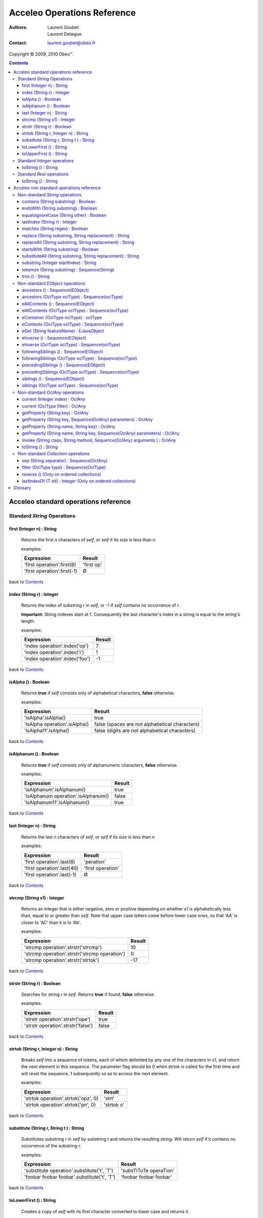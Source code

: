 =============================
 Acceleo Operations Reference
=============================

:Authors:
  Laurent Goubet,
  Laurent Delaigue
:Contact:
	laurent.goubet@obeo.fr

Copyright |copy| 2009, 2010 Obeo\ |trade|.

.. |copy| unicode:: 0xA9 
.. |trade| unicode:: U+2122
.. |invalid| unicode:: U+00D8
.. |pipe| unicode:: U+007C
.. contents:: Contents

Acceleo standard operations reference
=====================================

Standard *String* Operations
----------------------------

first (Integer n) : String
__________________________
   Returns the first *n* characters of *self*, or *self* if its size is less than *n*.

   examples:

   .. class:: exampletable

   +-------------------------------------------------------------+----------------------------+
   | Expression                                                  | Result                     |
   +=============================================================+============================+
   | 'first operation'.first(8)                                  | 'first op'                 |
   +-------------------------------------------------------------+----------------------------+
   | 'first operation'.first(-1)                                 | |invalid|                  |
   +-------------------------------------------------------------+----------------------------+

back to Contents_

index (String r) : Integer
__________________________
   Returns the index of substring *r* in *self*, or -1 if *self* contains no occurrence of *r*.
   
   **Important:** String indexes start at 1. Consequently the last character's index in a string
   is equal to the string's length.

   examples:

   .. class:: exampletable

   +-------------------------------------------------------------+----------------------------+
   | Expression                                                  | Result                     |
   +=============================================================+============================+
   | 'index operation'.index('op')                               | 7                          |
   +-------------------------------------------------------------+----------------------------+
   | 'index operation'.index('i')                                | 1                          |
   +-------------------------------------------------------------+----------------------------+
   | 'index operation'.index('foo')                              | -1                         |
   +-------------------------------------------------------------+----------------------------+

back to Contents_

isAlpha () : Boolean
____________________
   Returns **true** if *self* consists only of alphabetical characters, **false** otherwise.

   examples:

   .. class:: exampletable

   +-------------------------------------------------------------+-----------------------------------------------+
   | Expression                                                  | Result                                        |
   +=============================================================+===============================================+
   | 'isAlpha'.isAlpha()                                         | true                                          |
   +-------------------------------------------------------------+-----------------------------------------------+
   | 'isAlpha operation'.isAlpha()                               | false (spaces are not alphabetical characters)|
   +-------------------------------------------------------------+-----------------------------------------------+
   | 'isAlpha11'.isAlpha()                                       | false (digits are not alphabetical characters)|
   +-------------------------------------------------------------+-----------------------------------------------+

back to Contents_

isAlphanum () : Boolean
_______________________
   Returns **true** if *self* consists only of alphanumeric characters, **false** otherwise.

   examples:

   .. class:: exampletable

   +-------------------------------------------------------------+----------------------------+
   | Expression                                                  | Result                     |
   +=============================================================+============================+
   | 'isAlphanum'.isAlphanum()                                   | true                       |
   +-------------------------------------------------------------+----------------------------+
   | 'isAlphanum operation'.isAlphanum()                         | false                      |
   +-------------------------------------------------------------+----------------------------+
   | 'isAlphanum11'.isAlphanum()                                 | true                       |
   +-------------------------------------------------------------+----------------------------+

back to Contents_

last (Integer n) : String
___________________________________________________________________________
   Returns the last *n* characters of *self*, or *self* if its size is less than *n*.

   examples:

   .. class:: exampletable

   +-------------------------------------------------------------+----------------------------+
   | Expression                                                  | Result                     |
   +=============================================================+============================+
   | 'first operation'.last(8)                                   | 'peration'                 |
   +-------------------------------------------------------------+----------------------------+
   | 'first operation'.last(40)                                  | 'first operation'          |
   +-------------------------------------------------------------+----------------------------+
   | 'first operation'.last(-1)                                  | |invalid|                  |
   +-------------------------------------------------------------+----------------------------+

back to Contents_

strcmp (String s1) : Integer
___________________________________________________________________________
   Returns an integer that is either negative, zero or positive depending on whether *s1* is alphabetically less than,
   equal to or greater than *self*. Note that upper case letters come before lower case ones, so that 'AA' is closer to
   'AC' than it is to 'Ab'.

   examples:

   .. class:: exampletable

   +-------------------------------------------------------------+----------------------------+
   | Expression                                                  | Result                     |
   +=============================================================+============================+
   | 'strcmp operation'.strstr('strcmp')                         | 10                         |
   +-------------------------------------------------------------+----------------------------+
   | 'strcmp operation'.strstr('strcmp operation')               | 0                          |
   +-------------------------------------------------------------+----------------------------+
   | 'strcmp operation'.strstr('strtok')                         | -17                        |
   +-------------------------------------------------------------+----------------------------+

back to Contents_

strstr (String r) : Boolean
___________________________________________________________________________
   Searches for string *r* in *self*. Returns **true** if found, **false** otherwise.

   examples:

   .. class:: exampletable

   +-------------------------------------------------------------+----------------------------+
   | Expression                                                  | Result                     |
   +=============================================================+============================+
   | 'strstr operation'.strstr('ope')                            | true                       |
   +-------------------------------------------------------------+----------------------------+
   | 'strstr operation'.strstr('false')                          | false                      |
   +-------------------------------------------------------------+----------------------------+

back to Contents_

strtok (String r, Integer n) : String
___________________________________________________________________________
   Breaks *self* into a sequence of tokens, each of which delimited by any one of the characters in *s1*, and
   return the next element in this sequence. The parameter flag should be *0* when strtok is called for the
   first time and will reset the sequence, *1* subsequently so as to access the next element.

   examples:

   .. class:: exampletable

   +-------------------------------------------------------------+----------------------------+
   | Expression                                                  | Result                     |
   +=============================================================+============================+
   | 'strtok operation'.strtok('opz', 0)                         | 'strt'                     |
   +-------------------------------------------------------------+----------------------------+
   | 'strtok operation'.strtok('pn', 0)                          | 'strtok o'                 |
   +-------------------------------------------------------------+----------------------------+

back to Contents_

substitute (String r, String t ) : String
___________________________________________________________________________
   Substitutes substring *r* in *self* by substring *t* and returns the resulting string. Will return *self*
   if it contains no occurrence of the substring *r*.

   examples:

   .. class:: exampletable

   +-------------------------------------------------------------+----------------------------+
   | Expression                                                  | Result                     |
   +=============================================================+============================+
   | 'substitute operation'.substitute('t', 'T')                 | 'subsTiTuTe operaTion'     |
   +-------------------------------------------------------------+----------------------------+
   | 'foobar foobar foobar'.substitute('t', 'T')                 | 'foobar foobar foobar'     |
   +-------------------------------------------------------------+----------------------------+

back to Contents_

toLowerFirst () : String
___________________________________________________________________________
   Creates a copy of *self* with its first character converted to lower case and returns it.

   examples:

   .. class:: exampletable

   +-------------------------------------------------------------+----------------------------+
   | Expression                                                  | Result                     |
   +=============================================================+============================+
   | 'ToLowerFirst operation'.toLowerFirst()                     | 'toLowerFirst operation'   |
   +-------------------------------------------------------------+----------------------------+

back to Contents_

toUpperFirst () : String
___________________________________________________________________________
   Creates a copy of *self* with its first character converted to upper case and returns it.

   examples:

   .. class:: exampletable

   +-------------------------------------------------------------+----------------------------+
   | Expression                                                  | Result                     |
   +=============================================================+============================+
   | 'toUpperFirst operation'.toUpperFirst()                     | 'ToUpperFirst operation'   |
   +-------------------------------------------------------------+----------------------------+

back to Contents_

Standard *Integer* operations
-----------------------------

toString () : String
___________________________________________________________________________
   Converts the integer *self* to a string.

   examples:

   .. class:: exampletable

   +-------------------------------------------------------------+----------------------------+
   | Expression                                                  | Result                     |
   +=============================================================+============================+
   | 2009.toString()                                             | '2009'                     |
   +-------------------------------------------------------------+----------------------------+

back to Contents_

Standard *Real* operations
--------------------------

toString () : String
___________________________________________________________________________
   Converts the real *self* to a string.

   examples:

   .. class:: exampletable

   +-------------------------------------------------------------+----------------------------+
   | Expression                                                  | Result                     |
   +=============================================================+============================+
   | (-5.3).toString()                                           | '-5.3'                     |
   +-------------------------------------------------------------+----------------------------+

back to Contents_

Acceleo non standard operations reference
=========================================

Non-standard *String* operations
--------------------------------

contains (String substring) : Boolean
___________________________________________________________________________
   Returns **true** if *self* contains the substring *substring*, **false** otherwise.

   examples:

   .. class:: exampletable

   +-------------------------------------------------------------+--------------------+
   | Expression                                                  | Result             |
   +=============================================================+====================+
   | 'contains operation'.contains('ins op')                     | true               |
   +-------------------------------------------------------------+--------------------+
   | 'contains operation'.contains('2009')                       | false              |
   +-------------------------------------------------------------+--------------------+

back to Contents_

endsWith (String substring) : Boolean
___________________________________________________________________________
   Returns **true** if *self* ends with the substring *substring*, **false** otherwise.

   examples:

   .. class:: exampletable

   +-------------------------------------------------------------+----------------------------+
   | Expression                                                  | Result                     |
   +=============================================================+============================+
   | 'endsWith operation'.endsWith('ation')                      | true                       |
   +-------------------------------------------------------------+----------------------------+
   | 'endsWith operation'.endsWith('endsWith')                   | false                      |
   +-------------------------------------------------------------+----------------------------+
   | 'anything'.endsWith('')                                     | true                       |
   +-------------------------------------------------------------+----------------------------+

back to Contents_

equalsIgnoreCase (String other) : Boolean
___________________________________________________________________________
   Returns **true** if *self* is equal to the string *other* ignoring case considerations, otherwise returns **false**.
   Two strings are considered equal ignoring case if they are of the same length and corresponding characters
   in the two strings are equal ignoring case. 

   examples:

   .. class:: exampletable

   +--------------------------------------------------------------+----------------------------+
   | Expression                                                   | Result                     |
   +==============================================================+============================+
   | 'lowercase'.equalsIgnoreCase('LOWERCASE')                    | true                       |
   +--------------------------------------------------------------+----------------------------+
   | 'lowercase'.equalsIgnoreCase('lowercase')                    | true                       |
   +--------------------------------------------------------------+----------------------------+
   | 'lowercase'.equalsIgnoreCase('lowerCase')                    | true                       |
   +--------------------------------------------------------------+----------------------------+
   | 'lowercase'.equalsIgnoreCase('uppercase')                    | false                      |
   +--------------------------------------------------------------+----------------------------+

back to Contents_

lastIndex (String r) : Integer
___________________________________________________________________________
   Returns the last index of substring *r* in *self*, or -1 if *self* contains no occurrence of *r*.
   
   **Important:** String indexes start at 1. Consequently the last character's index in a string
   is equal to the string's length.

   examples:

   .. class:: exampletable

   +-------------------------------------------------------------+----------------------------+
   | Expression                                                  | Result                     |
   +=============================================================+============================+
   | 'index operation'.lastIndex('op')                           | 7                          |
   +-------------------------------------------------------------+----------------------------+
   | 'index operation'.lastIndex('o')                            | 14                         |
   +-------------------------------------------------------------+----------------------------+

back to Contents_

matches (String regex) : Boolean
___________________________________________________________________________
   Returns **true** if *self* matches the given regular expression pattern *regex*, **false** otherwise.
   The regex engine used is that of your runtime JDK. The given pattern is passed "as is" to the method *matches*
   of the java class *String*.
   For more about regular expressions, please refer to the JDK API documentation.

   examples:

   .. class:: exampletable

   +-------------------------------------------------------------+----------------------------+
   | Expression                                                  | Result                     |
   +=============================================================+============================+
   | 'characters and spaces'.matches('[\\w\\s]+')                | true                       |
   +-------------------------------------------------------------+----------------------------+
   | 'characters and 3 digits'.matches('[\\w\\s]+')              | false                      |
   +-------------------------------------------------------------+----------------------------+

back to Contents_

replace (String substring, String replacement) : String
___________________________________________________________________________
   Substitutes the first occurrence of substring *substring* in *self* by substring *replacement* and returns the
   resulting string. Returns *self* if it contains no occurrence of *substring*. Note that both *substring* and
   *replacement* are treated as regular expressions.

   examples:

   .. class:: exampletable

   +-------------------------------------------------------------+----------------------------+
   | Expression                                                  | Result                     |
   +=============================================================+============================+
   | 'replace operation'.replace('p', 'P')                       | 'rePlace operation'        |
   +-------------------------------------------------------------+----------------------------+
   | 'repla ce operation'.replace('(\\\\w+)\\\\s*', '\\\\1')     | 'replace operation'        |
   +-------------------------------------------------------------+----------------------------+

back to Contents_

replaceAll (String substring, String replacement) : String
___________________________________________________________________________
   Substitutes all substrings *substring* in *self* by substring *replacement* and returns the resulting string.
   Returns *self* if it contains no occurrence of *substring*. Note that both *substring* and *replacement* are
   treated as regular expressions.

   examples:

   .. class:: exampletable

   +---------------------------------------------------------------+----------------------------+
   | Expression                                                    | Result                     |
   +===============================================================+============================+
   | 'replaceAll operation'.replaceAll('p', 'P')                   | 'rePlaceAll oPeration'     |
   +---------------------------------------------------------------+----------------------------+
   | 'Repla ce All Operation'.replaceAll('(\\\\w+)\\\\s*', '\\\\1')| 'ReplaceAllOperation'      |
   +---------------------------------------------------------------+----------------------------+

back to Contents_

startsWith (String substring) : Boolean
___________________________________________________________________________
   Returns **true** if *self* starts with the substring *substring*, **false** otherwise.

   examples:

   .. class:: exampletable

   +-------------------------------------------------------------+----------------------------+
   | Expression                                                  | Result                     |
   +=============================================================+============================+
   | 'startsWith operation'.startsWith('star')                   | true                       |
   +-------------------------------------------------------------+----------------------------+
   | 'startsWith operation'.startsWith('ope')                    | false                      |
   +-------------------------------------------------------------+----------------------------+
   | 'anything'.startsWith('')                                   | true                       |
   +-------------------------------------------------------------+----------------------------+

back to Contents_

substituteAll (String substring, String replacement) : String
___________________________________________________________________________
   Substitutes all substrings *substring* in self by substring *replacement* and returns the resulting string.
   Returns *self* if it contains no occurrence of *substring*. Unlike the **replaceAll** operation, neither
   *substring* nor *replacement* are considered as regular expressions.

   examples:

   .. class:: exampletable

   +-------------------------------------------------------------+----------------------------+
   | Expression                                                  | Result                     |
   +=============================================================+============================+
   | 'substituteAll operation'.substituteAll('t', 'T')           | 'subsTiTuTeAll operaTion'  |
   +-------------------------------------------------------------+----------------------------+

back to Contents_

substring (Integer startIndex) : String
___________________________________________________________________________
   Returns a substring of *self*, starting at *startIndex* (inclusive), until the end of *self*.
   Returns |invalid| when the *startIndex* is either negative, zero, or greater than *self*'s length.
   
   **Important:** String indexes start at 1. Consequently the last character's index in a string
   is equal to the string's length.

   examples:

   .. class:: exampletable

   +-------------------------------------------------------------+----------------------------+
   | Expression                                                  | Result                     |
   +=============================================================+============================+
   | 'short term'.substring(7)                                   | 'term'                     |
   +-------------------------------------------------------------+----------------------------+
   | 'short term'.substring(-1)                                  | |invalid|                  |
   +-------------------------------------------------------------+----------------------------+
   | 'short term'.substring(0)                                   | |invalid|                  |
   +-------------------------------------------------------------+----------------------------+
   | 'short term'.substring(10)                                  | 'm'                        |
   +-------------------------------------------------------------+----------------------------+
   | 'short term'.substring(11)                                  | |invalid|                  |
   +-------------------------------------------------------------+----------------------------+

back to Contents_

tokenize (String substring) : Sequence(String)
___________________________________________________________________________
   Returns a sequence containing all parts of self split around delimiters defined by the characters in
   String delim.

   examples:

   .. class:: exampletable

   +-------------------------------------------------------------+-------------------------------------------+
   | Expression                                                  | Result                                    |
   +=============================================================+===========================================+
   | 'tokenize operation'.tokenize('e')                          | Sequence{'tok', 'niz', ' op', 'ration'}   |
   +-------------------------------------------------------------+-------------------------------------------+
   | 'tokenize operation'.tokenize('i')                          | Sequence{'token', 'ze operat', 'on'}      |
   +-------------------------------------------------------------+-------------------------------------------+

back to Contents_

trim () : String
___________________________________________________________________________
   Removes all leading and trailing white space characters (tabulation, space, line feed, ...) of *self*.

   examples:

   .. class:: exampletable

   +-------------------------------------------------------------+----------------------------+
   | Expression                                                  | Result                     |
   +=============================================================+============================+
   | ' trim operation '.trim()                                   | 'trim operation'           |
   +-------------------------------------------------------------+----------------------------+

back to Contents_

Non-standard *EObject* operations
---------------------------------

 All of the examples from this section are set in the context of this model (with **root** being an instance of
 *Model* as per the UML metamodel) :
 
 .. image:: ../images/model_example.png

ancestors () : Sequence(EObject)
___________________________________________________________________________
   Returns a Sequence containing the full set of the receiver's ancestors.

   examples:

   .. class:: exampletable

   +-----------------------------+--------------------------------------+
   | Expression                  | Result                               |
   +=============================+======================================+
   | Class11.ancestors()         | Sequence{package11, package1, root}  |
   +-----------------------------+--------------------------------------+
   | package11.ancestors()       | Sequence{package1, root}             |
   +-----------------------------+--------------------------------------+

back to Contents_

ancestors (OclType oclType) : Sequence(oclType)
___________________________________________________________________________

   Returns the elements of the given type from the set of the receiver's ancestors as a Sequence.
   The returned sequence's elements are typed with the expected type
   (so there's no need to invoke ``oclAsType(oclType)`` on the sequence or its elements).

   examples:

   .. class:: exampletable

   +------------------------------+--------------------------------------+
   | Expression                   | Result                               |
   +==============================+======================================+
   | Class11.ancestors(Package)   | Sequence{package11, package1}        |
   +------------------------------+--------------------------------------+
   | package11.ancestors(Package) | Sequence{package1}                   |
   +------------------------------+--------------------------------------+

back to Contents_

eAllContents () : Sequence(EObject)
___________________________________________________________________________
   Returns the whole content tree of the receiver as a Sequence.

   examples:

   .. class:: exampletable

   +-----------------------------+-------------------------------------------------------------------------------------+
   | Expression                  | Result                                                                              |
   +=============================+=====================================================================================+
   | root.eAllContents()         | Sequence{package1, package11, Class11, Class1a, Class1b, package2, Class2, aClas2}  |
   +-----------------------------+-------------------------------------------------------------------------------------+
   | package1.eAllContents()     | Sequence{package11, Class11, Class1a, Class1b}                                      |
   +-----------------------------+-------------------------------------------------------------------------------------+

back to Contents_

eAllContents (OclType oclType) : Sequence(oclType)
___________________________________________________________________________
   Returns the elements of the given type from the whole content tree of the receiver as a Sequence.
   The returned sequence's elements are typed with the expected type
   (so there's no need to invoke ``oclAsType(oclType)`` on the sequence or its elements).

   examples:

   .. class:: exampletable

   +-------------------------------+----------------------------------------------+
   | Expression                    | Result                                       |
   +===============================+==============================================+
   | root.eAllContents(Class)      | Sequence{Class11, Class1a, Class1b, Class2}  |
   +-------------------------------+----------------------------------------------+
   | package1.eAllContents(Class)  | Sequence{Class11, Class1a, Class1b}          |
   +-------------------------------+----------------------------------------------+

back to Contents_

eContainer (OclType oclType) : oclType
___________________________________________________________________________
   Returns the first ancestor of the given type, i.e. the first ancestor for which
   ``oclIsKindOf(oclType)`` evaluates to **true**.
   The returned element is typed with the expected type (so there's no need to invoke ``oclAsType(oclType)`` on it).
   
   **Important:** users of Acceleo 2.x should note that, contrary to what took place in acceleo 2.x,
   this operation **never** returns *self* even when ``self.oclIsKindOf(oclType)`` is true.

   examples:

   .. class:: exampletable

   +------------------------------+------------------+
   | Expression                   | Result           |
   +==============================+==================+
   | Class11.eContainer(Package)  | package11        |
   +------------------------------+------------------+
   | package11.eContainer(Package)| package1         |
   +------------------------------+------------------+
   | aClass2.eContainer(Package)  | package11        |
   +------------------------------+------------------+

back to Contents_

eContents (OclType oclType) : Sequence(oclType)
___________________________________________________________________________
   Returns a sequence of the direct children of *self* that are of the given type, i.e. the direct children for which
   ``oclIsKindOf(oclType)`` evaluates to **true**.
   The returned sequence's elements are typed with the expected type
   (so there's no need to invoke ``oclAsType(oclType)`` on the sequence or its elements).

   examples:

   .. class:: exampletable

   +------------------------------+------------------------------+
   | Expression                   | Result                       |
   +==============================+==============================+
   | package1.eContents(Class)    | Sequence{Class1b, Class 1a}  |
   +------------------------------+------------------------------+

back to Contents_

eGet (String featureName) : EJavaObject
___________________________________________________________________________
   This will fetch the value of the feature named *featureName* on the current Object. Return type
   can as well be a collection as a single value.

   examples:

   .. class:: exampletable

   +-------------------------------------------------+---------------------------------------+
   | Expression                                      | Result                                |
   +=================================================+=======================================+
   | package1.eGet('packagedElement')                | Sequence{Class1b, Class1a, package11} |
   +-------------------------------------------------+---------------------------------------+
   | package1.eGet('name')                           | 'package1'                            |
   +-------------------------------------------------+---------------------------------------+

back to Contents_

eInverse () : Sequence(EObject)
___________________________________________________________________________
   Returns the set of all objects referencing *self*.

   examples:

   .. class:: exampletable

   +----------------------------------+-------------------------------------+
   | Expression                       | Result                              |
   +==================================+=====================================+
   | Class2.eInverse()                | Sequence{aClass2}                   |
   +----------------------------------+-------------------------------------+
   | package11.eInverse()             | Sequence{}                          |
   +----------------------------------+-------------------------------------+

back to Contents_

eInverse (OclType oclType) : Sequence(oclType)
___________________________________________________________________________
   Returns the elements of the given type from the set of the inverse references of *self*.
   The returned sequence's elements are typed with the expected type
   (so there's no need to invoke ``oclAsType(oclType)`` on the sequence or its elements).

   examples:

   .. class:: exampletable

   +----------------------------------------------+---------------------------------+
   | Expression                                   | Result                          |
   +==============================================+=================================+
   | Class2.eInverse(Property)                    | Sequence{aClass2}               |
   +----------------------------------------------+---------------------------------+
   | Class2.eInverse(Package)                     | Sequence{}                      |
   +----------------------------------------------+---------------------------------+

back to Contents_

followingSiblings () : Sequence(EObject)
___________________________________________________________________________
   Returns a Sequence containing the full set of the receiver's following siblings.

   examples:

   .. class:: exampletable

   +-----------------------------+--------------------------------------+
   | Expression                  | Result                               |
   +=============================+======================================+
   | Class11.followingSiblings() | Sequence{}                           |
   +-----------------------------+--------------------------------------+
   | Class1b.followingSiblings() | Sequence{Class1a, package11}         |
   +-----------------------------+--------------------------------------+

back to Contents_

followingSiblings (OclType oclType) : Sequence(oclType)
___________________________________________________________________________
   Returns the elements of the given type from the set of the receiver's following siblings as a Sequence.
   The returned sequence's elements are typed with the expected type
   (so there's no need to invoke ``oclAsType(oclType)`` on the sequence or its elements).

   examples:

   .. class:: exampletable

   +------------------------------------+--------------------------------+
   | Expression                         |            Result              |
   +====================================+================================+
   | Class1b.followingSiblings(Package) | Sequence{package11}            |
   +------------------------------------+--------------------------------+
   | Class1b.followingSiblings(Class)   | Sequence{Class1a}              |
   +------------------------------------+--------------------------------+
   | Class1a.followingSiblings(Class)   | Sequence{}                     |
   +------------------------------------+--------------------------------+

back to Contents_

precedingSiblings () : Sequence(EObject)
___________________________________________________________________________
   Returns a Sequence containing the full set of the receiver's preceding siblings.

   examples:

   .. class:: exampletable

   +------------------------------+--------------------------------------+
   | Expression                   | Result                               |
   +==============================+======================================+
   | package11.precedingSiblings()| Sequence{Class1b, Class1a}           |
   +------------------------------+--------------------------------------+
   | Class11.precedingSiblings()  | Sequence{}                           |
   +------------------------------+--------------------------------------+
   | Class1a.precedingSiblings()  | Sequence{Class1b}                    |
   +------------------------------+--------------------------------------+

back to Contents_

precedingSiblings (OclType oclType) : Sequence(oclType)
___________________________________________________________________________
   Returns the elements of the given type from the set of the receiver's preceding siblings as a Sequence.
   The returned sequence's elements are typed with the expected type
   (so there's no need to invoke ``oclAsType(oclType)`` on the sequence or its elements).

   examples:

   .. class:: exampletable

   +------------------------------------+--------------------------------+
   | Expression                         |            Result              |
   +====================================+================================+
   | Class1a.precedingSiblings(Package) | Sequence{}                     |
   +------------------------------------+--------------------------------+
   | Class1a.precedingSiblings(Class)   | Sequence{Class1b}              |
   +------------------------------------+--------------------------------+

back to Contents_

siblings () : Sequence(EObject)
___________________________________________________________________________
   Returns a Sequence containing the full set of the receiver's siblings.

   examples:

   .. class:: exampletable

   +-----------------------------+--------------------------------------+
   | Expression                  | Result                               |
   +=============================+======================================+
   | Class11.siblings()          | Sequence{}                           |
   +-----------------------------+--------------------------------------+
   | Class1a.siblings()          | Sequence{package11, Class1b}         |
   +-----------------------------+--------------------------------------+

back to Contents_

siblings (OclType oclType) : Sequence(oclType)
___________________________________________________________________________
   Returns the elements of the given type from the set of the receiver's siblings as a Sequence.
   The returned sequence's elements are typed with the expected type
   (so there's no need to invoke ``oclAsType(oclType)`` on the sequence or its elements).

   examples:

   .. class:: exampletable

   +----------------------------------------------+---------------------+
   | Expression                                   | Result              |
   +==============================================+=====================+
   | Class11.siblings(Class)                      | Sequence{}          |
   +----------------------------------------------+---------------------+
   | Class1a.siblings(Class)                      | Sequence{Class1b}   |
   +----------------------------------------------+---------------------+

back to Contents_

Non-standard *OclAny* operations
--------------------------------
 
 **A note on properties**: properties can be accessed only if they've been added through the API. For this
 purpose, a number of facilities is provided. You can either override the generated launcher's *addProperties*
 method and add new paths to properties files there, call manually one of the methods
 **AcceleoService#addPropertiesFile()** or manually add key/value pairs through **AcceleoService#addProperties()**.
 Take note that the key/value pairs manually added will *always* take precedence over the properties taken from
 *.properties* files; and the *first* added property file will always take precedence over subsequently added
 files.
 
 The example on all four *getProperty* variants will take into account the following setup: we provided the
 environment with a properties file *a.properties* containing the key/value pair:
 
 ::
 
   a.b.c = This is a parameterized property: {0}
   
 Then we provided it with a file *b.properties* containing the pairs:
 
 ::
 
   a.b.c.d = This is a standard property
   a.b.c = Parameterized property with a name conflict: {0}

current (Integer index) : OclAny
___________________________________________________________________________

   Returns the value of the context *index* ranks above the current context.

   The following example is explained line by line in the "result" column.

   .. list-table::
      :class: exampletable
      :header-rows: 1

      * - Expression
        - Result
      * - | [for (p: Package |pipe| root.packagedElement)]
          |     [for (c: Class |pipe| p.packagedElement)]
          |         [current(0)/]
          |         [current(1)/]
          |         [current(2)/]
          |     [/for]
          | [/for]
        - | Iterates over all packages of the Model *root*
          | Iterates over all classes of the current package
          | allows access to the current class (equivalent to *c*)
          | allows access to the current package (equivalent to *p*)
          | allows access to *self* as it was before the first **for** loop

back to Contents_

current (OclType filter) : OclAny
___________________________________________________________________________

   This will have the same effect as current(Integer) except that is will return the first context (*self* variable) of
   the given type, at or above the current one.

   The following example is explained line by line in the "result" column.

   .. list-table::
      :class: exampletable
      :header-rows: 1

      * - Expression
        - Result
      * - | [for (p: Package |pipe| root.packagedElement)]
          |     [for (c: Class |pipe| p.packagedElement)]
          |         [current(Class)/]
          |         [current(Package)/]
          |         [current(Model)/]
          |     [/for]
          | [/for]
        - | Iterates over all packages of the Model *root*
          | Iterates over all classes of the current package
          | allows access to the current class (equivalent to *c*)
          | allows access to the current package (equivalent to *p*)
          | allows access to the the *root* **Model**

back to Contents_

getProperty (String key) : OclAny
_________________________________
   Returns the value of the property corresponding to the given *key*. Note that parameterized properties will be
   returned "as is" by this operation (parameters are not processed).

   examples:

   .. class:: exampletable

   +--------------------------------------------------+------------------------------------------+
   | Expression                                       | Result                                   |
   +==================================================+==========================================+
   | getProperty('a.b.c')                             | 'This is a parameterized property: {0}'  |
   +--------------------------------------------------+------------------------------------------+
   | getProperty('a.b.c.d')                           | 'This is a standard property'            |
   +--------------------------------------------------+------------------------------------------+
   | getProperty('a.b.c.d.e')                         | null                                     |
   +--------------------------------------------------+------------------------------------------+

back to Contents_

getProperty (String key, Sequence(OclAny) parameters) : OclAny
___________________________________________________________________________
   Returns the value of the property corresponding to the given key, with its parameters substituted with the given
   values if any.

   examples:

   .. class:: exampletable

   +--------------------------------------------------+---------------------------------------------------+
   | Expression                                       | Result                                            |
   +==================================================+===================================================+
   | getProperty('a.b.c', Sequence{'substitution'})   | 'This is a parameterized property: substitution'  |
   +--------------------------------------------------+---------------------------------------------------+
   | getProperty('a.b.c', Sequence{})                 | 'This is a parameterized property: {0}'           |
   +--------------------------------------------------+---------------------------------------------------+
   | getProperty('a.b.c.d', Sequence{'substitution'}) | 'This is a standard property'                     |
   +--------------------------------------------------+---------------------------------------------------+

back to Contents_

getProperty (String name, String key) : OclAny
___________________________________________________________________________
   Returns the value of the property corresponding to the given *key* from a properties file corresponding to the
   given *name*. Note that parameterized properties will be returned as is with this.

   examples:

   .. class:: exampletable

   +--------------------------------------------------+-----------------------------------------------------+
   | Expression                                       | Result                                              |
   +==================================================+=====================================================+
   | getProperty('b.properties', 'a.b.c')             | 'Parameterized property with a name conflict: {0}'  |
   +--------------------------------------------------+-----------------------------------------------------+
   | getProperty('a.properties', 'a.b.c.d')           | |invalid|                                           |
   +--------------------------------------------------+-----------------------------------------------------+

back to Contents_

getProperty (String name, String key, Sequence(OclAny) parameters) : OclAny
___________________________________________________________________________
   Returns the value of the property corresponding to the given *key* from a properties file corresponding to the
   given *name*, with its parameters substituted with the given values if any.

   examples:

   .. class:: exampletable

   +------------------------------------------------------------------+--------------------------------------------------------------+
   | Expression                                                       | Result                                                       |
   +==================================================================+==============================================================+
   | getProperty('b.properties', 'a.b.c', Sequence{'substitution'})   | 'Parameterized property with a name conflict: substitution'  |
   +------------------------------------------------------------------+--------------------------------------------------------------+
   | getProperty('b.properties', 'a.b.c', Sequence{})                 | 'Parameterized property with a name conflict: {0}'           |
   +------------------------------------------------------------------+--------------------------------------------------------------+
   | getProperty('a.properties', 'a.b.c.d', Sequence{'substitution'}) | |invalid|                                                    |
   +------------------------------------------------------------------+--------------------------------------------------------------+

back to Contents_

invoke (String class, String method, Sequence(OclAny) arguments ) : OclAny
__________________________________________________________________________
   Invokes the Java method *method* of class *class* with the given arguments. This will return OclInvalid if the method
   cannot be called in any way (bad arguments, mispelled name, mispelled signature, encapsulation errors, ...). This is
   only intended to be used to call Java methods for now.

   examples:

   .. class:: exampletable

   +------------------------------------------------------------------+---------------------+
   | Expression                                                       | Result              |
   +==================================================================+=====================+
   | invoke('java.lang.String', 'toUpperCase()', Sequence{root.name}) | ROOT                |
   +------------------------------------------------------------------+---------------------+

back to Contents_

toString () : String
___________________________________________________________________________
   Returns the String representation of the receiver.

   examples depend on the "toString()" implementation of *self*. Let's assume it has been changed to return the
   object's name:

   .. class:: exampletable

   +--------------------------------------------------+---------------------+
   | Expression                                       | Result              |
   +==================================================+=====================+
   | Class11.toString()                               | 'Class11'           |
   +--------------------------------------------------+---------------------+

back to Contents_

Non-standard *Collection* operations
------------------------------------

sep (String separator) : Sequence(OclAny)
___________________________________________________________________________
   Returns all elements from the source collection separated by an element composed of the String *separator*.

   examples:

   .. class:: exampletable

   +---------------------------------------+-------------------------------------------------------------+
   | Expression                            | Result                                                      |
   +=======================================+=============================================================+
   | package1.eContents().name.sep('2009') | Sequence{'Package11', '2009', 'Class1a', '2009', 'Class1b'} |
   +---------------------------------------+-------------------------------------------------------------+
   | package1.eContents().sep('2009')      | Sequence{Package11, '2009', Class1a, '2009', Class1b}       |
   +---------------------------------------+-------------------------------------------------------------+

back to Contents_

filter (OclType type) : Sequence(OclType)
___________________________________________________________________________
   Filters out of the collection all elements that are not instances
   of the given type or any of its subtypes.
   The returned collection is typed according to *type*.
   Makes it easier to write ``select(e | e.oclIsKindOf(type)).oclAsType(type)``.
   
   examples:

   .. class:: exampletable

   +---------------------------------------+------------------------------------+
   | Expression                            | Result                             |
   +=======================================+====================================+
   | package1.eContents().filter(Class)    | Sequence{Class1b, Class1a}         |
   +---------------------------------------+------------------------------------+

back to Contents_

reverse () (Only on ordered collections)
___________________________________________________________________________
   Reverses the order of the collection: the last element becomes the first and
   vice-versa.
   Only available on **ordered collections** (Sequence and OrderedSet).
   
   examples:

   .. class:: exampletable

   +---------------------------------------+-------------------------------------------------------------+
   | Expression                            | Result                                                      |
   +=======================================+=============================================================+
   | OrderedSet {1, 2, 3}                  | OrderedSet {3, 2, 1}                                        |
   +---------------------------------------+-------------------------------------------------------------+
   | Sequence {1, 2, 3}                    | Sequence {3, 2, 1}                                          |
   +---------------------------------------+-------------------------------------------------------------+

back to Contents_

lastIndexOf (T elt) : Integer (Only on ordered collections)
___________________________________________________________________________
   Returns the position of the given element in the collection it is applied to.
   Only available on **ordered collections** (Sequence and OrderedSet).
   
   examples:

   .. class:: exampletable

   +---------------------------------------+------------------------------+
   | Expression                            | Result                       |
   +=======================================+==============================+
   | OrderedSet {1, 2, 1}->lastIndexOf(1)  | 3                            |
   +---------------------------------------+------------------------------+
   | Sequence {1, 2, 3}->lastIndexOf(4)    | -1                           |
   +---------------------------------------+------------------------------+
   | Sequence {1, null}->lastIndexOf(null) | 2                            |
   +---------------------------------------+------------------------------+
   | Sequence {1, 2, 3}->lastIndexOf(null) | -1                           |
   +---------------------------------------+------------------------------+

back to Contents_

Glossary
========

 **invalid**
   *invalid* is the singleton instance of the OCLInvalid type. It is returned whenever an evaluation fails,
   whatever the cause. Referred to as |invalid| in this guide.

 **Standard / Non-standard**
   We refer as *standard* everything that directly comes or has been inferred from the OMG MOFM2T specification. As
   such, Standard operations are operations that were defined in the MTL standard library. Likewise, *non-standard*
   features are deviations from the specification.

 |invalid|
   See **invalid**.